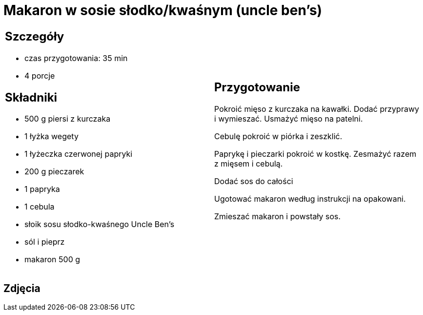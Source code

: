 = Makaron w sosie słodko/kwaśnym (uncle ben's)

[cols=".<a,.<a"]
[frame=none]
[grid=none]
|===
|
== Szczegóły
* czas przygotowania: 35 min
* 4 porcje

== Składniki
* 500 g piersi z kurczaka
* 1 łyżka wegety
* 1 łyżeczka czerwonej papryki
* 200 g pieczarek
* 1 papryka
* 1 cebula
* słoik sosu słodko-kwaśnego Uncle Ben's
* sól i pieprz

* makaron 500 g

|
== Przygotowanie
Pokroić mięso z kurczaka na kawałki. Dodać przyprawy i wymieszać. Usmażyć mięso na patelni.

Cebulę pokroić w piórka i zeszklić.

Paprykę i pieczarki pokroić w kostkę. Zesmażyć razem z mięsem  i cebulą.

Dodać sos do całości

Ugotować makaron według instrukcji na opakowani.

Zmieszać makaron i powstały sos.

|===

[.text-center]
== Zdjęcia

